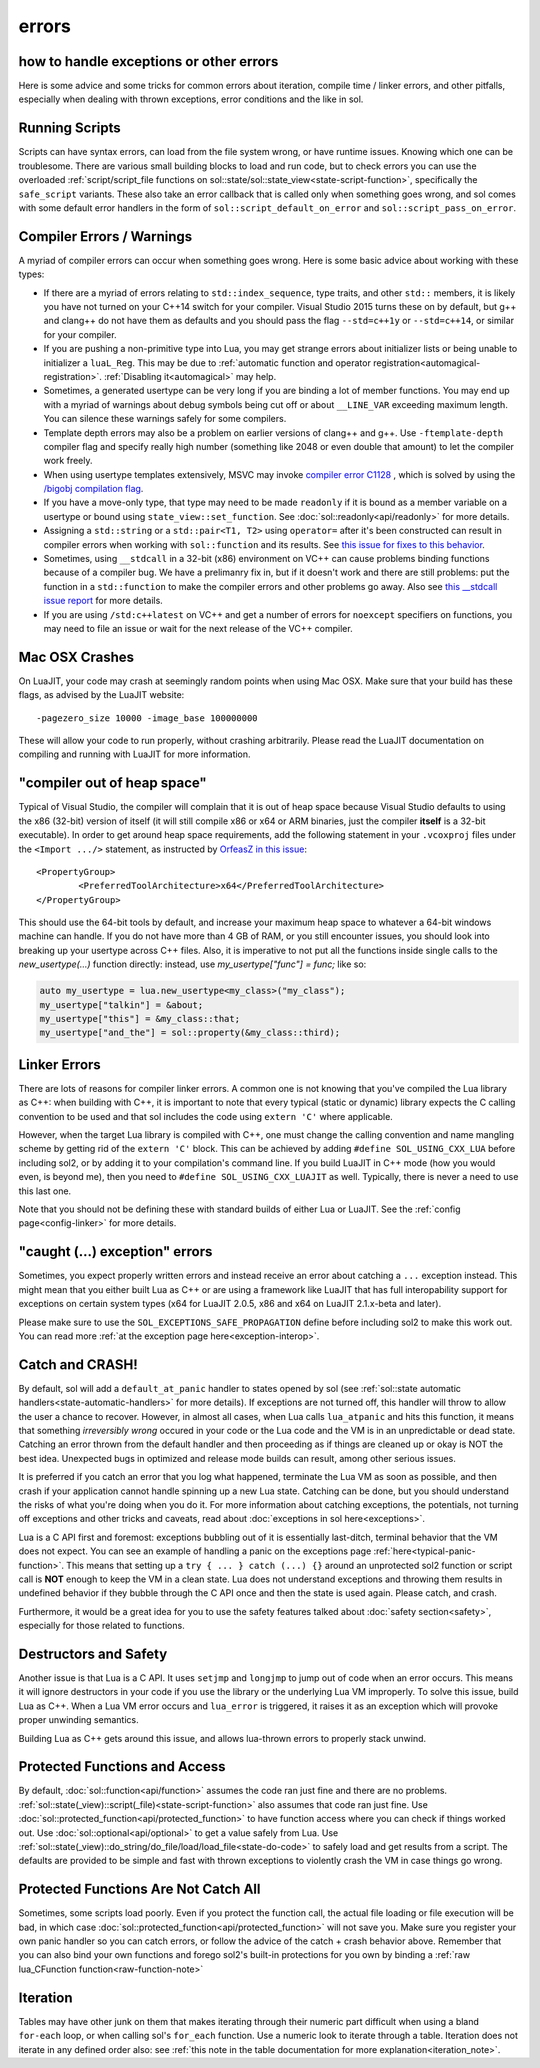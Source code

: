 errors
======
how to handle exceptions or other errors 
----------------------------------------

Here is some advice and some tricks for common errors about iteration, compile time / linker errors, and other pitfalls, especially when dealing with thrown exceptions, error conditions and the like in sol.

Running Scripts
---------------

Scripts can have syntax errors, can load from the file system wrong, or have runtime issues. Knowing which one can be troublesome. There are various small building blocks to load and run code, but to check errors you can use the overloaded :ref:`script/script_file functions on sol::state/sol::state_view<state-script-function>`, specifically the ``safe_script`` variants. These also take an error callback that is called only when something goes wrong, and sol comes with some default error handlers in the form of ``sol::script_default_on_error`` and ``sol::script_pass_on_error``.

.. _compilation_errors_warnings:

Compiler Errors / Warnings
--------------------------

A myriad of compiler errors can occur when something goes wrong. Here is some basic advice about working with these types:

* If there are a myriad of errors relating to ``std::index_sequence``, type traits, and other ``std::`` members, it is likely you have not turned on your C++14 switch for your compiler. Visual Studio 2015 turns these on by default, but g++ and clang++ do not have them as defaults and you should pass the flag ``--std=c++1y`` or ``--std=c++14``, or similar for your compiler.
* If you are pushing a non-primitive type into Lua, you may get strange errors about initializer lists or being unable to initializer a ``luaL_Reg``. This may be due to :ref:`automatic function and operator registration<automagical-registration>`. :ref:`Disabling it<automagical>` may help.
* Sometimes, a generated usertype can be very long if you are binding a lot of member functions. You may end up with a myriad of warnings about debug symbols being cut off or about ``__LINE_VAR`` exceeding maximum length. You can silence these warnings safely for some compilers.
* Template depth errors may also be a problem on earlier versions of clang++ and g++. Use ``-ftemplate-depth`` compiler flag and specify really high number (something like 2048 or even double that amount) to let the compiler work freely.
* When using usertype templates extensively, MSVC may invoke `compiler error C1128 <https://msdn.microsoft.com/en-us/library/8578y171.aspx>`_ , which is solved by using the `/bigobj compilation flag <https://msdn.microsoft.com/en-us/library/ms173499.aspx>`_.
* If you have a move-only type, that type may need to be made ``readonly`` if it is bound as a member variable on a usertype or bound using ``state_view::set_function``. See :doc:`sol::readonly<api/readonly>` for more details.
* Assigning a ``std::string`` or a ``std::pair<T1, T2>`` using ``operator=`` after it's been constructed can result in compiler errors when working with ``sol::function`` and its results. See `this issue for fixes to this behavior`_.
* Sometimes, using ``__stdcall`` in a 32-bit (x86) environment on VC++ can cause problems binding functions because of a compiler bug. We have a prelimanry fix in, but if it doesn't work and there are still problems: put the function in a ``std::function`` to make the compiler errors and other problems go away. Also see `this __stdcall issue report`_ for more details.
* If you are using ``/std:c++latest`` on VC++ and get a number of errors for ``noexcept`` specifiers on functions, you may need to file an issue or wait for the next release of the VC++ compiler.

Mac OSX Crashes
---------------

On LuaJIT, your code may crash at seemingly random points when using Mac OSX. Make sure that your build has these flags, as advised by the LuaJIT website::

	-pagezero_size 10000 -image_base 100000000

These will allow your code to run properly, without crashing arbitrarily. Please read the LuaJIT documentation on compiling and running with LuaJIT for more information.


"compiler out of heap space"
----------------------------

Typical of Visual Studio, the compiler will complain that it is out of heap space because Visual Studio defaults to using the x86 (32-bit) version of itself (it will still compile x86 or x64 or ARM binaries, just the compiler **itself** is a 32-bit executable). In order to get around heap space requirements, add the following statement in your ``.vcoxproj`` files under the ``<Import .../>`` statement, as instructed by `OrfeasZ in this issue`_::

	<PropertyGroup>
		<PreferredToolArchitecture>x64</PreferredToolArchitecture>
	</PropertyGroup>


This should use the 64-bit tools by default, and increase your maximum heap space to whatever a 64-bit windows machine can handle. If you do not have more than 4 GB of RAM, or you still encounter issues, you should look into breaking up your usertype across C++ files. Also, it is imperative to not put all the functions inside single calls to the `new_usertype(...)` function directly: instead, use `my_usertype["func"] = func;` like so:

.. code-block:: cpp
	
	auto my_usertype = lua.new_usertype<my_class>("my_class");
	my_usertype["talkin"] = &about;
	my_usertype["this"] = &my_class::that;
	my_usertype["and_the"] = sol::property(&my_class::third);




Linker Errors
-------------

There are lots of reasons for compiler linker errors. A common one is not knowing that you've compiled the Lua library as C++: when building with C++, it is important to note that every typical (static or dynamic) library expects the C calling convention to be used and that sol includes the code using ``extern 'C'`` where applicable.

However, when the target Lua library is compiled with C++, one must change the calling convention and name mangling scheme by getting rid of the ``extern 'C'`` block. This can be achieved by adding ``#define SOL_USING_CXX_LUA`` before including sol2, or by adding it to your compilation's command line. If you build LuaJIT in C++ mode (how you would even, is beyond me), then you need to ``#define SOL_USING_CXX_LUAJIT`` as well. Typically, there is never a need to use this last one.

Note that you should not be defining these with standard builds of either Lua or LuaJIT. See the :ref:`config page<config-linker>` for more details.

"caught (...) exception" errors
-------------------------------

Sometimes, you expect properly written errors and instead receive an error about catching a ``...`` exception instead. This might mean that you either built Lua as C++ or are using a framework like LuaJIT that has full interopability support for exceptions on certain system types (x64 for LuaJIT 2.0.5, x86 and x64 on LuaJIT 2.1.x-beta and later).

Please make sure to use the ``SOL_EXCEPTIONS_SAFE_PROPAGATION`` define before including sol2 to make this work out. You can read more :ref:`at the exception page here<exception-interop>`.

Catch and CRASH!
----------------

By default, sol will add a ``default_at_panic`` handler to states opened by sol (see :ref:`sol::state automatic handlers<state-automatic-handlers>` for more details). If exceptions are not turned off, this handler will throw to allow the user a chance to recover. However, in almost all cases, when Lua calls ``lua_atpanic`` and hits this function, it means that something *irreversibly wrong* occured in your code or the Lua code and the VM is in an unpredictable or dead state. Catching an error thrown from the default handler and then proceeding as if things are cleaned up or okay is NOT the best idea. Unexpected bugs in optimized and release mode builds can result, among other serious issues.

It is preferred if you catch an error that you log what happened, terminate the Lua VM as soon as possible, and then crash if your application cannot handle spinning up a new Lua state. Catching can be done, but you should understand the risks of what you're doing when you do it. For more information about catching exceptions, the potentials, not turning off exceptions and other tricks and caveats, read about :doc:`exceptions in sol here<exceptions>`.

Lua is a C API first and foremost: exceptions bubbling out of it is essentially last-ditch, terminal behavior that the VM does not expect. You can see an example of handling a panic on the exceptions page :ref:`here<typical-panic-function>`. This means that setting up a ``try { ... } catch (...) {}`` around an unprotected sol2 function or script call is **NOT** enough to keep the VM in a clean state. Lua does not understand exceptions and throwing them results in undefined behavior if they bubble through the C API once and then the state is used again. Please catch, and crash.

Furthermore, it would be a great idea for you to use the safety features talked about :doc:`safety section<safety>`, especially for those related to functions.


Destructors and Safety
----------------------

Another issue is that Lua is a C API. It uses ``setjmp`` and ``longjmp`` to jump out of code when an error occurs. This means it will ignore destructors in your code if you use the library or the underlying Lua VM improperly. To solve this issue, build Lua as C++. When a Lua VM error occurs and ``lua_error`` is triggered, it raises it as an exception which will provoke proper unwinding semantics.

Building Lua as C++ gets around this issue, and allows lua-thrown errors to properly stack unwind.


Protected Functions and Access
------------------------------

By default, :doc:`sol::function<api/function>` assumes the code ran just fine and there are no problems. :ref:`sol::state(_view)::script(_file)<state-script-function>` also assumes that code ran just fine. Use :doc:`sol::protected_function<api/protected_function>` to have function access where you can check if things worked out. Use :doc:`sol::optional<api/optional>` to get a value safely from Lua. Use :ref:`sol::state(_view)::do_string/do_file/load/load_file<state-do-code>` to safely load and get results from a script. The defaults are provided to be simple and fast with thrown exceptions to violently crash the VM in case things go wrong.

Protected Functions Are Not Catch All
-------------------------------------

Sometimes, some scripts load poorly. Even if you protect the function call, the actual file loading or file execution will be bad, in which case :doc:`sol::protected_function<api/protected_function>` will not save you. Make sure you register your own panic handler so you can catch errors, or follow the advice of the catch + crash behavior above. Remember that you can also bind your own functions and forego sol2's built-in protections for you own by binding a :ref:`raw lua_CFunction function<raw-function-note>`

Iteration
---------

Tables may have other junk on them that makes iterating through their numeric part difficult when using a bland ``for-each`` loop, or when calling sol's ``for_each`` function. Use a numeric look to iterate through a table. Iteration does not iterate in any defined order also: see :ref:`this note in the table documentation for more explanation<iteration_note>`.

.. _OrfeasZ in this issue: https://github.com/ThePhD/sol2/issues/329#issuecomment-276824983
.. _this issue for fixes to this behavior: https://github.com/ThePhD/sol2/issues/414#issuecomment-306839439
.. _this __stdcall issue report: https://github.com/ThePhD/sol2/issues/463
.. _the simple usertype example here: https://github.com/ThePhD/sol2/blob/develop/examples/source/usertype_simple.cpp#L45
